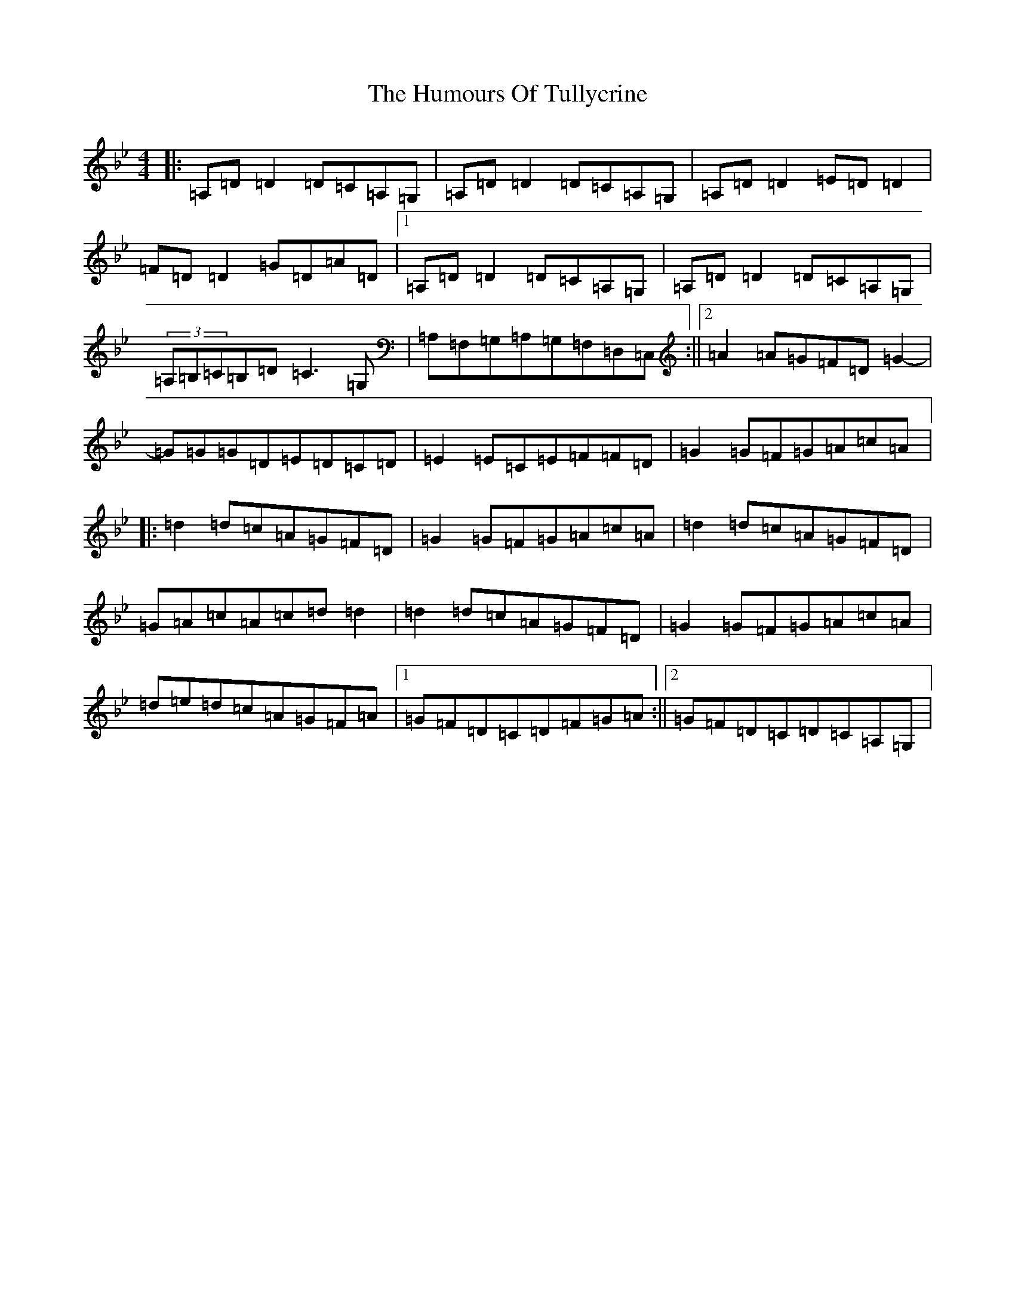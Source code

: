 X: 6233
T: Humours Of Tullycrine, The
S: https://thesession.org/tunes/980#setting14178
Z: E Dorian
R: hornpipe
M:4/4
L:1/8
K: C Dorian
|:=A,=D=D2=D=C=A,=G,|=A,=D=D2=D=C=A,=G,|=A,=D=D2=E=D=D2|=F=D=D2=G=D=A=D|1=A,=D=D2=D=C=A,=G,|=A,=D=D2=D=C=A,=G,|(3=A,=B,=C=B,=D=C3=G,|=A,=F,=G,=A,=G,=F,=D,=C,:||2=A2=A=G=F=D=G2-|=G=G=G=D=E=D=C=D|=E2=E=C=E=F=F=D|=G2=G=F=G=A=c=A|:=d2=d=c=A=G=F=D|=G2=G=F=G=A=c=A|=d2=d=c=A=G=F=D|=G=A=c=A=c=d=d2|=d2=d=c=A=G=F=D|=G2=G=F=G=A=c=A|=d=e=d=c=A=G=F=A|1=G=F=D=C=D=F=G=A:||2=G=F=D=C=D=C=A,=G,|